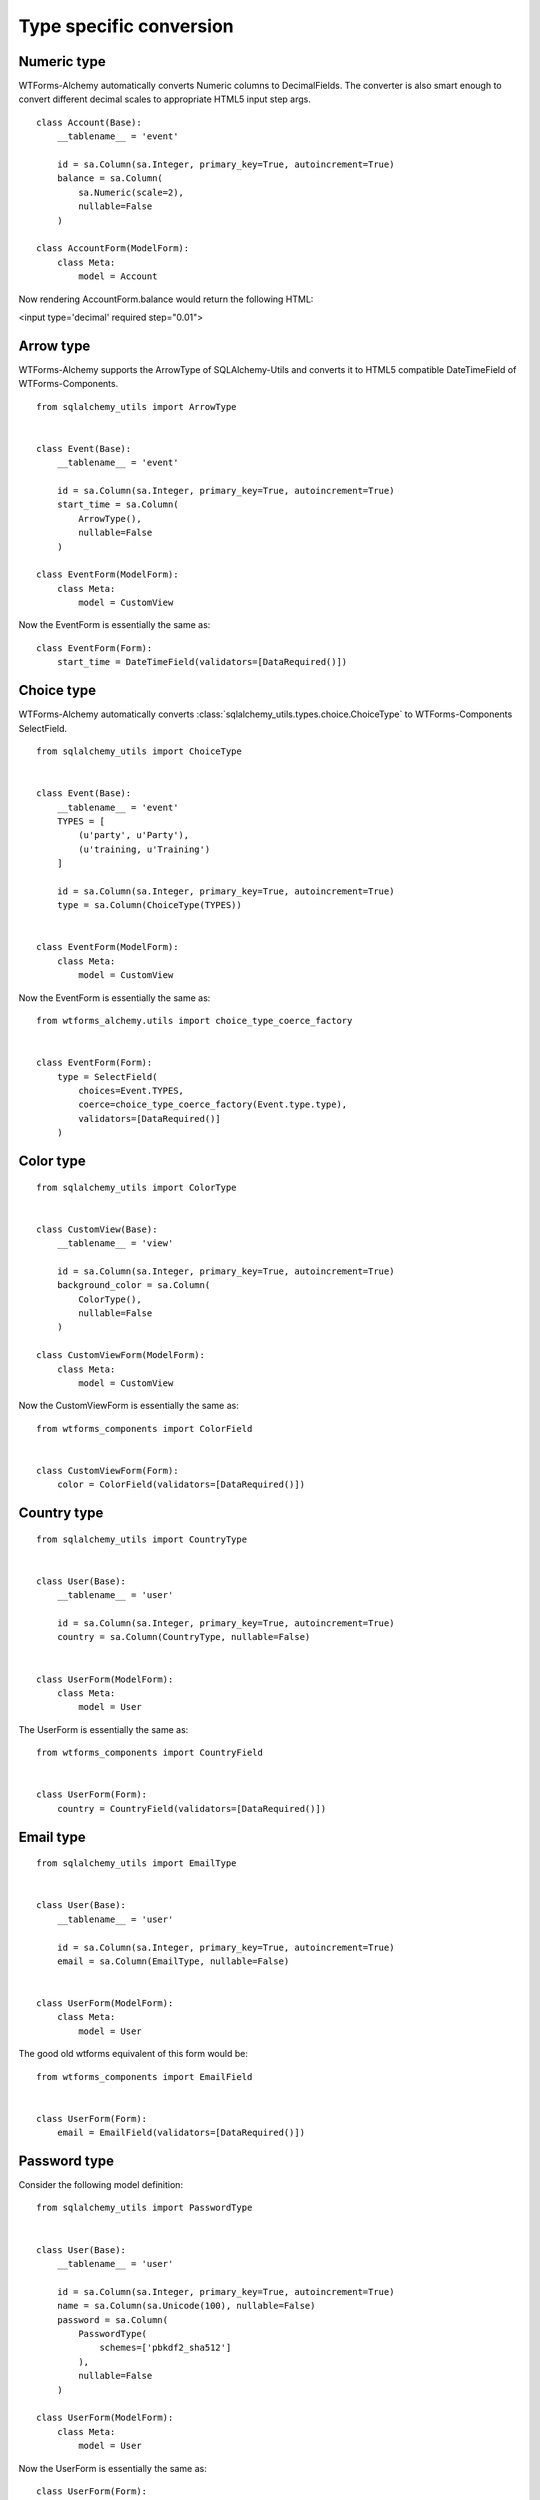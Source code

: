 Type specific conversion
========================


Numeric type
------------

WTForms-Alchemy automatically converts Numeric columns to DecimalFields. The
converter is also smart enough to convert different decimal scales to
appropriate HTML5 input step args.


::


    class Account(Base):
        __tablename__ = 'event'

        id = sa.Column(sa.Integer, primary_key=True, autoincrement=True)
        balance = sa.Column(
            sa.Numeric(scale=2),
            nullable=False
        )

    class AccountForm(ModelForm):
        class Meta:
            model = Account


Now rendering AccountForm.balance would return the following HTML:

<input type='decimal' required step="0.01">


Arrow type
----------

WTForms-Alchemy supports the ArrowType of SQLAlchemy-Utils and converts it to
HTML5 compatible DateTimeField of WTForms-Components.

::


    from sqlalchemy_utils import ArrowType


    class Event(Base):
        __tablename__ = 'event'

        id = sa.Column(sa.Integer, primary_key=True, autoincrement=True)
        start_time = sa.Column(
            ArrowType(),
            nullable=False
        )

    class EventForm(ModelForm):
        class Meta:
            model = CustomView


Now the EventForm is essentially the same as:

::


    class EventForm(Form):
        start_time = DateTimeField(validators=[DataRequired()])


Choice type
-----------

WTForms-Alchemy automatically converts
:class:`sqlalchemy_utils.types.choice.ChoiceType` to WTForms-Components
SelectField.


::


    from sqlalchemy_utils import ChoiceType


    class Event(Base):
        __tablename__ = 'event'
        TYPES = [
            (u'party', u'Party'),
            (u'training, u'Training')
        ]

        id = sa.Column(sa.Integer, primary_key=True, autoincrement=True)
        type = sa.Column(ChoiceType(TYPES))


    class EventForm(ModelForm):
        class Meta:
            model = CustomView


Now the EventForm is essentially the same as:

::

    from wtforms_alchemy.utils import choice_type_coerce_factory


    class EventForm(Form):
        type = SelectField(
            choices=Event.TYPES,
            coerce=choice_type_coerce_factory(Event.type.type),
            validators=[DataRequired()]
        )



Color type
----------

::


    from sqlalchemy_utils import ColorType


    class CustomView(Base):
        __tablename__ = 'view'

        id = sa.Column(sa.Integer, primary_key=True, autoincrement=True)
        background_color = sa.Column(
            ColorType(),
            nullable=False
        )

    class CustomViewForm(ModelForm):
        class Meta:
            model = CustomView


Now the CustomViewForm is essentially the same as:

::


    from wtforms_components import ColorField


    class CustomViewForm(Form):
        color = ColorField(validators=[DataRequired()])



Country type
------------

::


    from sqlalchemy_utils import CountryType


    class User(Base):
        __tablename__ = 'user'

        id = sa.Column(sa.Integer, primary_key=True, autoincrement=True)
        country = sa.Column(CountryType, nullable=False)


    class UserForm(ModelForm):
        class Meta:
            model = User


The UserForm is essentially the same as:

::


    from wtforms_components import CountryField


    class UserForm(Form):
        country = CountryField(validators=[DataRequired()])



Email type
----------

::


    from sqlalchemy_utils import EmailType


    class User(Base):
        __tablename__ = 'user'

        id = sa.Column(sa.Integer, primary_key=True, autoincrement=True)
        email = sa.Column(EmailType, nullable=False)


    class UserForm(ModelForm):
        class Meta:
            model = User


The good old wtforms equivalent of this form would be:

::


    from wtforms_components import EmailField


    class UserForm(Form):
        email = EmailField(validators=[DataRequired()])



Password type
-------------

Consider the following model definition:

::


    from sqlalchemy_utils import PasswordType


    class User(Base):
        __tablename__ = 'user'

        id = sa.Column(sa.Integer, primary_key=True, autoincrement=True)
        name = sa.Column(sa.Unicode(100), nullable=False)
        password = sa.Column(
            PasswordType(
                schemes=['pbkdf2_sha512']
            ),
            nullable=False
        )

    class UserForm(ModelForm):
        class Meta:
            model = User


Now the UserForm is essentially the same as:

::

    class UserForm(Form):
        name = TextField(validators=[DataRequired(), Length(max=100)])
        password = PasswordField(validators=[DataRequired()])




Phonenumber type
----------------

WTForms-Alchemy supports the PhoneNumberType of SQLAlchemy-Utils and converts it automatically
to WTForms-Components PhoneNumberField. This field renders itself as HTML5 compatible phonenumber input.


Consider the following model definition:

::


    from sqlalchemy_utils import PhoneNumberType


    class User(Base):
        __tablename__ = 'user'

        id = sa.Column(sa.Integer, primary_key=True, autoincrement=True)
        name = sa.Column(sa.Unicode(100), nullable=False)
        phone_number = sa.Column(PhoneNumberType())


    class UserForm(ModelForm):
        class Meta:
            model = User


Now the UserForm is essentially the same as:

::

    from wtforms_components import PhoneNumberField


    class UserForm(Form):
        name = TextField(validators=[DataRequired(), Length(max=100)])
        password = PhoneNumberField(validators=[DataRequired()])


URL type
--------

WTForms-Alchemy automatically converts SQLAlchemy-Utils URLType to StringField and adds URL validator for it.

Consider the following model definition:

::


    from sqlalchemy_utils import URLType


    class User(Base):
        __tablename__ = 'user'

        id = sa.Column(sa.Integer, primary_key=True, autoincrement=True)
        website = sa.Column(URLType())


    class UserForm(ModelForm):
        class Meta:
            model = User


Now the UserForm is essentially the same as:

::

    from wtforms_components import StringField
    from wtforms.validators import URL


    class UserForm(Form):
        website = StringField(validators=[URL()])
